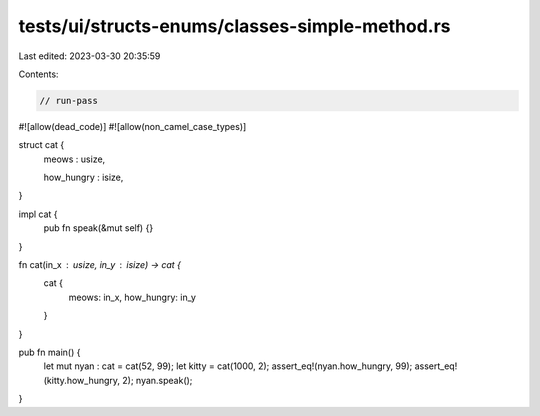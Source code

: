 tests/ui/structs-enums/classes-simple-method.rs
===============================================

Last edited: 2023-03-30 20:35:59

Contents:

.. code-block:: rs

    // run-pass
#![allow(dead_code)]
#![allow(non_camel_case_types)]

struct cat {
    meows : usize,

    how_hungry : isize,
}

impl cat {
    pub fn speak(&mut self) {}
}

fn cat(in_x : usize, in_y : isize) -> cat {
    cat {
        meows: in_x,
        how_hungry: in_y
    }
}

pub fn main() {
  let mut nyan : cat = cat(52, 99);
  let kitty = cat(1000, 2);
  assert_eq!(nyan.how_hungry, 99);
  assert_eq!(kitty.how_hungry, 2);
  nyan.speak();
}


